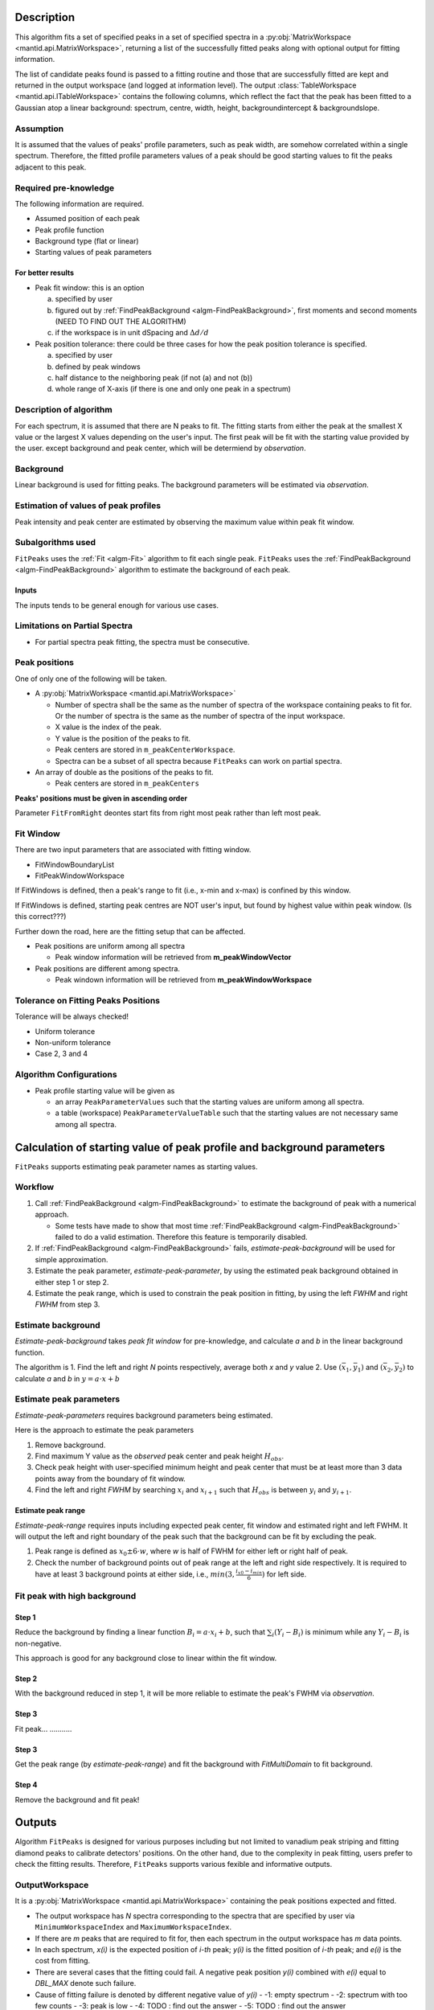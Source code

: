 .. algorithm::

.. summary::

.. properties::

Description
-----------

This algorithm fits a set of specified peaks in a set of specified spectra in a :py:obj:`MatrixWorkspace <mantid.api.MatrixWorkspace>`,
returning a list of the successfully fitted peaks along with
optional output for fitting information.

The list of candidate peaks found is passed to a fitting routine and
those that are successfully fitted are kept and returned in the output
workspace (and logged at information level). The output
:class:`TableWorkspace <mantid.api.ITableWorkspace>`
contains the following columns,
which reflect the fact that the peak has been fitted to a Gaussian atop
a linear background: spectrum, centre, width, height,
backgroundintercept & backgroundslope.

Assumption
##########

It is assumed that the values of peaks' profile parameters, such as peak width,
are somehow correlated within a single spectrum.
Therefore, the fitted profile parameters values of a peak should be good starting values
to fit the peaks adjacent to this peak.

Required pre-knowledge
######################

The following information are required.

* Assumed position of each peak
* Peak profile function
* Background type (flat or linear)
* Starting values of peak parameters

For better results
==================

* Peak fit window: this is an option

  a. specified by user
  b. figured out by :ref:`FindPeakBackground <algm-FindPeakBackground>`, first moments and second moments (NEED TO FIND OUT THE ALGORITHM)
  c. if the workspace is in unit dSpacing and :math:`\Delta d/d`

* Peak position tolerance: there could be three cases for how the peak position tolerance is specified.

  a. specified by user
  b. defined by peak windows
  c. half distance to the neighboring peak (if not (a) and not (b))
  d. whole range of X-axis (if there is one and only one peak in a spectrum)



Description of algorithm
########################

For each spectrum, it is assumed that there are N peaks to fit.
The fitting starts from either the peak at the smallest X value or the largest X values depending on the
user's input.
The first peak will be fit with the starting value provided by the user.
except background and peak center, which will be determiend by *observation*.

Background
##########

Linear background is used for fitting peaks.  The background parameters
will be estimated via *observation*.

Estimation of values of peak profiles
#####################################

Peak intensity and peak center are estimated by observing the maximum value within peak fit window.

Subalgorithms used
##################

``FitPeaks`` uses the :ref:`Fit <algm-Fit>` algorithm to fit each single peak.
``FitPeaks`` uses the :ref:`FindPeakBackground <algm-FindPeakBackground>` algorithm to estimate the background of each peak.


Inputs
======

The inputs tends to be general enough for various use cases.


Limitations on Partial Spectra
##############################

* For partial spectra peak fitting, the spectra must be consecutive.


Peak positions
##############

One of only one of the following will be taken.

* A :py:obj:`MatrixWorkspace <mantid.api.MatrixWorkspace>`

  * Number of spectra shall be the same as the number of spectra of the workspace containing peaks to fit for.  Or the number of spectra is the same as the number of spectra of the input workspace.
  * X value is the index of the peak.
  * Y value is the position of the peaks to fit.
  * Peak centers are stored in ``m_peakCenterWorkspace``.
  * Spectra can be a subset of all spectra because ``FitPeaks`` can work on partial spectra.

* An array of double as the positions of the peaks to fit.

  * Peak centers are stored in ``m_peakCenters``


**Peaks' positions must be given in ascending order**

Parameter ``FitFromRight`` deontes start fits from right most peak rather than left most peak.



Fit Window
##########

There are two input parameters that are associated with fitting window.

* FitWindowBoundaryList
* FitPeakWindowWorkspace


If FitWindows is defined, then a peak's range to fit (i.e., x-min and
x-max) is confined by this window.

If FitWindows is defined, starting peak centres are NOT user's input,
but found by highest value within peak window. (Is this correct???)


Further down the road, here are the fitting setup that can be affected.

* Peak positions are uniform among all spectra

  - Peak window information will be retrieved from **m_peakWindowVector**

* Peak positions are different among spectra.

  - Peak windown information will be retrieved from **m_peakWindowWorkspace**


Tolerance on Fitting Peaks Positions
####################################

Tolerance will be always checked!

* Uniform tolerance

* Non-uniform tolerance

* Case 2, 3 and 4


Algorithm Configurations
########################

* Peak profile starting value will be given as

  - an array ``PeakParameterValues`` such that the starting values are uniform among all spectra.
  - a table (workspace) ``PeakParameterValueTable`` such that the starting values are not necessary same among all spectra.


Calculation of starting value of peak profile and background parameters
-----------------------------------------------------------------------

``FitPeaks`` supports estimating peak parameter names as starting values.


Workflow
########

1. Call :ref:`FindPeakBackground <algm-FindPeakBackground>` to estimate the background of peak with a numerical approach.

   * Some tests have made to show that most time :ref:`FindPeakBackground <algm-FindPeakBackground>` failed to do a valid estimation.  Therefore this feature is temporarily disabled.

2. If :ref:`FindPeakBackground <algm-FindPeakBackground>` fails, *estimate-peak-background* will be used for simple approximation.

3. Estimate the peak parameter, *estimate-peak-parameter*, by using the estimated peak background obtained in either step 1 or step 2.

4. Estimate the peak range, which is used to constrain the peak position in fitting, by using the left *FWHM* and right *FWHM* from step 3.

Estimate background
###################

*Estimate-peak-background* takes *peak fit window* for pre-knowledge, and calculate *a* and *b* in the linear background function.

The algorithm is
1. Find the left and right *N* points respectively, average both *x* and *y* value
2. Use :math:`(\bar{x}_1, \bar{y}_1)` and :math:`(\bar{x}_2, \bar{y}_2)` to calculate *a* and *b* in :math:`y = a\cdot x + b`

Estimate peak parameters
########################

*Estimate-peak-parameters* requires background parameters being estimated.

Here is the approach to estimate the peak parameters

1. Remove background.

2. Find maximum Y value as the *observed* peak center and peak height :math:`H_{obs}`.

3. Check peak height with user-specified minimum height and peak center that must be at least more than 3 data points away from the boundary of fit window.

4. Find the left and right *FWHM* by searching :math:`x_i` and :math:`x_{i+1}` such that :math:`H_{obs}` is between :math:`y_i` and :math:`y_{i+1}`.


Estimate peak range
===================

*Estimate-peak-range* requires inputs including expected peak center, fit window and estimated right and left FWHM.
It will output the left and right boundary of the peak such that the background can be fit by excluding the peak.

1. Peak range is defined as :math:`x_0 \pm 6 \cdot w`, where *w* is half of FWHM for either left or right half of peak.

2. Check the number of background points out of peak range at the left and right side respectively.
   It is required to have at least 3 background points at either side, i.e., :math:`min(3, \frac{i_{x0} - i_{min}}{6})` for left side.



Fit peak with high background
#############################

Step 1
======

Reduce the background by finding a linear function :math:`B_i = a\cdot x_i + b`,
such that :math:`\sum_i (Y_i - B_i)` is minimum while any :math:`Y_i - B_i` is non-negative.

This approach is good for any background close to linear within the fit window.

Step 2
======

With the background reduced in step 1, it will be more reliable to estimate the peak's FWHM via *observation*.

Step 3
======
Fit peak... ...........

Step 3
======

Get the peak range (by *estimate-peak-range*) and fit the background with *FitMultiDomain* to fit background.

Step 4
======

Remove the background and fit peak!


Outputs
-------

Algorithm ``FitPeaks`` is designed for various purposes including but not limited to vanadium peak striping and fitting diamond peaks to calibrate detectors' positions.
On the other hand, due to the complexity in peak fitting, users prefer to check the fitting results.
Therefore, ``FitPeaks`` supports various fexible and informative outputs.

OutputWorkspace
###############

It is a :py:obj:`MatrixWorkspace <mantid.api.MatrixWorkspace>` containing the peak positions expected and fitted.

* The output workspace has *N* spectra corresponding to the spectra that are specified by user via ``MinimumWorkspaceIndex`` and ``MaximumWorkspaceIndex``.
* If there are *m* peaks that are required to fit for, then each spectrum in the output workspace has *m* data points.
* In each spectrum, *x(i)* is the expected position of *i-th* peak; *y(i)* is the fitted position of *i-th* peak; and *e(i)* is the cost from fitting.
* There are several cases that the fitting could fail.  A negative peak position *y(i)* combined with *e(i)* equal to *DBL_MAX* denote such failure.
* Cause of fitting failure is denoted by different negative value of *y(i)*
  - -1: empty spectrum
  - -2: spectrum with too few counts
  - -3: peak is low
  - -4: TODO : find out the answer
  - -5: TODO : find out the answer



It is a TableWorkspace containing peak parameters.
According to user's specication, it will contain one parameter, i.e., peak position, or all parameters.

The order of the peaks will be exactly the sequence of peaks as the order of the given positions of peaks.


FittingCostWorkspace
####################

It is a :py:obj:`MatrixWorkspace <mantid.api.MatrixWorkspace>` recording the cost of each peak that is fitted.
It is in the exactly same order as the given positions of peaks to fit.
Its X values store the fitted peak positions and Y values are for :math:`\chi^2`.

If a peak's fitting is bad, then the peak position will be its proposed peak position,
while its :math:`\chi^2` shall be some special value.


FittedPeaksWorkspace
####################

It is an optional output :py:obj:`MatrixWorkspace <mantid.api.MatrixWorkspace>`.

For each spectrum, in each fit window, the Y values will be replaced by the calculated peak and background value.
If fitting is bad, then only background is calculated.



Usage
-----

**Example - Find a single peak:**

.. testcode:: ExFindPeakSingle

  ws = CreateSampleWorkspace(Function="User Defined",
                             UserDefinedFunction="name=LinearBackground, A0=0.3;name=Gaussian, PeakCentre=5, Height=10, Sigma=0.7",
                             NumBanks=1, BankPixelWidth=1, XMin=0, XMax=10, BinWidth=0.1)

  FitPeaks(InputWorkspace='ws', PeakCenters='5.1', FitWindowBoundaryList='0,10', OutputPeakParametersWorkspace='fitted_params',
           BackgroundType='Linear', FittedPeaksWorkspace='fitted', OutputWorkspace='peakpositions')

  peakposws = mtd['peakpositions']
  param_ws = mtd['fitted_params']
  row = param_ws.row(0)

  # output
  print ('Fitted peak position: {0:.5f}'.format(peakposws.readY(0)[0]))
  print ("Peak 0  Centre: {0:.5f}, width: {1:.5f}, height: {2:.5f}".format(row["PeakCentre"], row["Sigma"], row["Height"]))

  # clean up workspaces
  DeleteWorkspace(Workspace='fitted')
  DeleteWorkspace(Workspace='fitted_params')
  DeleteWorkspace(Workspace='ws')
  DeleteWorkspace(Workspace='peakpositions')



Output:

.. testoutput:: ExFindPeakSingle

   Fitted peak position: 5.05000
   Peak 0  Centre: 5.05000, width: 0.70000, height: 10.00000


**Example - Fit peaks on high background (vanadium):**

.. testcode:: ExFitVanadiumPeaks

  # load a 4 spectra workspace
  ws = Load("PG3_733.nxs")

  van_peak_centers = "0.5044,0.5191,0.5350,0.5526,0.5936,0.6178,0.6453,0.6768,0.7134,0.7566,0.8089,0.8737,0.9571,1.0701,1.2356,1.5133,2.1401"
  FitPeaks(InputWorkspace=ws, StartWorkspaceIndex=0, StopWorkspaceIndex=3,PeakCenters=van_peak_centers,
             FitFromRight=True,HighBackground=True,
             BackgroundType='Quadratic',
             PeakWidthPercent=0.008,
             OutputWorkspace='PG3_733_peak_positions',OutputPeakParametersWorkspace='PG3_733_peak_params',
             FittedPeaksWorkspace='PG3_733_fitted_peaks')

  PG3_733_peak_positions = mtd["PG3_733_peak_positions"]
  ep0 = PG3_733_peak_positions.readX(0)[-1]
  ep1 = PG3_733_peak_positions.readX(0)[-2]
  ep2 = PG3_733_peak_positions.readX(0)[-3]
  fp0 = PG3_733_peak_positions.readY(0)[-1]
  fp1 = PG3_733_peak_positions.readY(0)[-2]
  fp2 = PG3_733_peak_positions.readY(0)[-3]

  # print data
  print ('Spectrum 1: Expected right most 3 peaks at {0:.7f}, {1:.7f}, {2:.7f}'.format(ep0, ep1, ep2))
  print ('Spectrum 1: Found    right most 3 peaks at {0:.7f}, {1:.7f}, {2:.7f}'.format(fp0, fp1, fp2))

  # delete workspaces
  DeleteWorkspace(Workspace='PG3_733_peak_positions')
  DeleteWorkspace(Workspace='PG3_733_fitted_peaks')
  DeleteWorkspace(Workspace='PG3_733_peak_params')
  DeleteWorkspace(Workspace='ws')


Output:

.. testoutput::  ExFitVanadiumPeaks

  Spectrum 1: Expected right most 3 peaks at 2.1401000, 1.5133000, 1.2356000
  Spectrum 1: Found    right most 3 peaks at 2.1485553, 1.5190663, 1.2403992


**Example - Fit back-to-back exponential peaks (Vulcan diamond):**

.. testcode:: ExFitVulcanPeaks

  # load data
  Load(Filename="vulcan_diamond.nxs", OutputWorkspace="diamond_3peaks")

  FitPeaks(InputWorkspace="diamond_3peaks", StartWorkspaceIndex=0, StopWorkspaceIndex=5,
         PeakCenters="0.6867, 0.728299, 0.89198, 1.0758",
         PeakFunction="BackToBackExponential", BackgroundType="Linear",
         FitWindowBoundaryList="0.67, 0.709, 0.71, 0.76, 0.87, 0.92, 1.05, 1.1",
         PeakParameterNames="I, A, B, X0, S",
         PeakParameterValues="2.5e+06, 5400, 1700, 1.07, 0.000355",
         FitFromRight=True,
         HighBackground=False,
         OutputWorkspace="diamond_peaks_centers",
         OutputPeakParametersWorkspace="PeakParametersWS2",
         FittedPeaksWorkspace="FittedPeaksWS2")

  fitted_peak_pos_ws = mtd['diamond_peaks_centers']

  # print result
  for ws_index in range(0, 1):
      print ('Spectrum {0}:'.format(ws_index+1))
      for peak_index in range(2, 4):
          exp_pos = fitted_peak_pos_ws.readX(ws_index)[peak_index]
          fit_pos = fitted_peak_pos_ws.readY(ws_index)[peak_index]
          print ('Expected @ {0:.3f}  Fitted @ {1:.3f}'.format(exp_pos, fit_pos))

  # clean
  DeleteWorkspace(Workspace='diamond_3peaks')
  DeleteWorkspace(Workspace='diamond_peaks_centers')
  DeleteWorkspace(Workspace='FittedPeaksWS2')
  DeleteWorkspace(Workspace='PeakParametersWS2')

Output:

.. testoutput:: ExFitVulcanPeaks

  Spectrum 1:
  Expected @ 0.892  Fitted @ 0.892
  Expected @ 1.076  Fitted @ 1.075

.. categories::

.. sourcelink::
